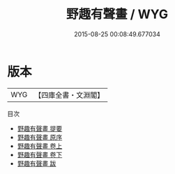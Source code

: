 #+TITLE: 野趣有聲畫 / WYG
#+DATE: 2015-08-25 00:08:49.677034
* 版本
 |       WYG|【四庫全書・文淵閣】|
目次
 - [[file:KR4d0429_000.txt::000-1a][野趣有聲畫 提要]]
 - [[file:KR4d0429_000.txt::000-3a][野趣有聲畫 原序]]
 - [[file:KR4d0429_001.txt::001-1a][野趣有聲畫 卷上]]
 - [[file:KR4d0429_002.txt::002-1a][野趣有聲畫 卷下]]
 - [[file:KR4d0429_003.txt::003-1a][野趣有聲畫 跋]]
